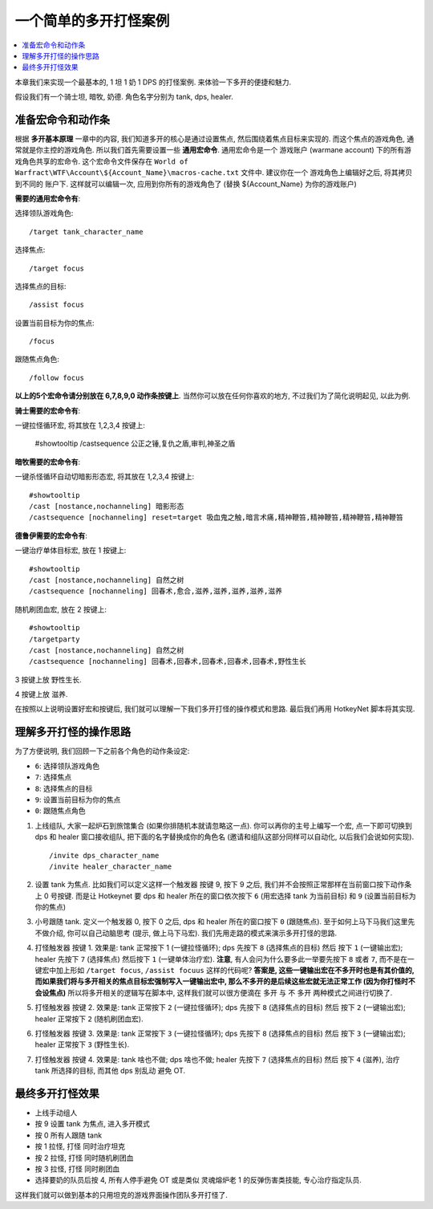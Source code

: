 一个简单的多开打怪案例
==============================================================================

.. contents::
    :local:

本章我们来实现一个最基本的, 1 坦 1 奶 1 DPS 的打怪案例. 来体验一下多开的便捷和魅力.

假设我们有一个骑士坦, 暗牧, 奶德. 角色名字分别为 tank, dps, healer.


准备宏命令和动作条
------------------------------------------------------------------------------

根据 **多开基本原理** 一章中的内容, 我们知道多开的核心是通过设置焦点, 然后围绕着焦点目标来实现的. 而这个焦点的游戏角色, 通常就是你主控的游戏角色. 所以我们首先需要设置一些 **通用宏命令**. 通用宏命令是一个 游戏账户 (warmane account) 下的所有游戏角色共享的宏命令. 这个宏命令文件保存在 ``World of Warfract\WTF\Account\${Account_Name}\macros-cache.txt`` 文件中. 建议你在一个 游戏角色上编辑好之后, 将其拷贝到不同的 账户下. 这样就可以编辑一次, 应用到你所有的游戏角色了 (替换 ${Account_Name} 为你的游戏账户)

**需要的通用宏命令有**:

选择领队游戏角色::

    /target tank_character_name

选择焦点::

    /target focus

选择焦点的目标::

    /assist focus

设置当前目标为你的焦点::

    /focus

跟随焦点角色::

    /follow focus

**以上的5个宏命令请分别放在 6,7,8,9,0 动作条按键上**. 当然你可以放在任何你喜欢的地方, 不过我们为了简化说明起见, 以此为例.

**骑士需要的宏命令有**:

一键拉怪循环宏, 将其放在 1,2,3,4 按键上:

    #showtooltip
    /castsequence 公正之锤,复仇之盾,审判,神圣之盾

**暗牧需要的宏命令有**:

一键杀怪循环自动切暗影形态宏, 将其放在 1,2,3,4 按键上::

    #showtooltip
    /cast [nostance,nochanneling] 暗影形态
    /castsequence [nochanneling] reset=target 吸血鬼之触,暗言术痛,精神鞭笞,精神鞭笞,精神鞭笞,精神鞭笞

**德鲁伊需要的宏命令有**:

一键治疗单体目标宏, 放在 1 按键上::

    #showtooltip
    /cast [nostance,nochanneling] 自然之树
    /castsequence [nochanneling] 回春术,愈合,滋养,滋养,滋养,滋养,滋养

随机刷团血宏, 放在 2 按键上::

    #showtooltip
    /targetparty
    /cast [nostance,nochanneling] 自然之树
    /castsequence [nochanneling] 回春术,回春术,回春术,回春术,回春术,野性生长

3 按键上放 野性生长.

4 按键上放 滋养.

在按照以上说明设置好宏和按键后, 我们就可以理解一下我们多开打怪的操作模式和思路. 最后我们再用 HotkeyNet 脚本将其实现.


理解多开打怪的操作思路
------------------------------------------------------------------------------

为了方便说明, 我们回顾一下之前各个角色的动作条设定:

- ``6``: 选择领队游戏角色
- ``7``: 选择焦点
- ``8``: 选择焦点的目标
- ``9``: 设置当前目标为你的焦点
- ``0``: 跟随焦点角色


1. 上线组队, 大家一起炉石到旅馆集合 (如果你排随机本就请忽略这一点). 你可以再你的主号上编写一个宏, 点一下即可切换到 dps 和 healer 窗口接收组队, 把下面的名字替换成你的角色名 (邀请和组队这部分同样可以自动化, 以后我们会说如何实现). ::

    /invite dps_character_name
    /invite healer_character_name

2. 设置 tank 为焦点. 比如我们可以定义这样一个触发器 按键 9, 按下 9 之后, 我们并不会按照正常那样在当前窗口按下动作条上 0 号按键. 而是让 Hotkeynet 要 dps 和 healer 所在的窗口依次按下 ``6`` (用宏选择 tank 为当前目标) 和 ``9`` (设置当前目标为你的焦点)

3. 小号跟随 tank. 定义一个触发器 0, 按下 0 之后, dps 和 healer 所在的窗口按下 ``0`` (跟随焦点). 至于如何上马下马我们这里先不做介绍, 你可以自己动脑思考 (提示, 做上马下马宏). 我们先用走路的模式来演示多开打怪的思路.

4. 打怪触发器 按键 1. 效果是: tank 正常按下 1 (一键拉怪循环); dps 先按下 ``8`` (选择焦点的目标) 然后 按下 ``1`` (一键输出宏); healer 先按下 ``7`` (选择焦点) 然后按下 ``1`` (一键单体治疗宏). **注意**, 有人会问为什么要多此一举要先按下 ``8`` 或者 ``7``, 而不是在一键宏中加上形如 ``/target focus``, ``/assist focuus`` 这样的代码呢? **答案是, 这些一键输出宏在不多开时也是有其价值的, 而如果我们将与多开相关的焦点目标宏强制写入一键输出宏中, 那么不多开的是后续这些宏就无法正常工作 (因为你打怪时不会设焦点)** 所以将多开相关的逻辑写在脚本中, 这样我们就可以很方便滴在 多开 与 不 多开 两种模式之间进行切换了.

5. 打怪触发器 按键 2. 效果是: tank 正常按下 ``2`` (一键拉怪循环); dps 先按下 ``8`` (选择焦点的目标) 然后 按下 ``2`` (一键输出宏); healer 正常按下 ``2`` (随机刷团血宏).

6. 打怪触发器 按键 3. 效果是: tank 正常按下 ``3`` (一键拉怪循环); dps 先按下 ``8`` (选择焦点的目标) 然后 按下 ``3`` (一键输出宏); healer 正常按下 ``3`` (野性生长).

7. 打怪触发器 按键 4. 效果是: tank 啥也不做; dps 啥也不做; healer 先按下 ``7`` (选择焦点的目标) 然后 按下 ``4`` (滋养), 治疗 tank 所选择的目标, 而其他 dps 别乱动 避免 OT.


最终多开打怪效果
------------------------------------------------------------------------------

- 上线手动组人
- 按 9 设置 tank 为焦点, 进入多开模式
- 按 0 所有人跟随 tank
- 按 1 拉怪, 打怪 同时治疗坦克
- 按 2 拉怪, 打怪 同时随机刷团血
- 按 3 拉怪, 打怪 同时刷团血
- 选择要奶的队员后按 4, 所有人停手避免 OT 或是类似 灵魂熔炉老 1 的反弹伤害类技能, 专心治疗指定队员.

这样我们就可以做到基本的只用坦克的游戏界面操作团队多开打怪了.
